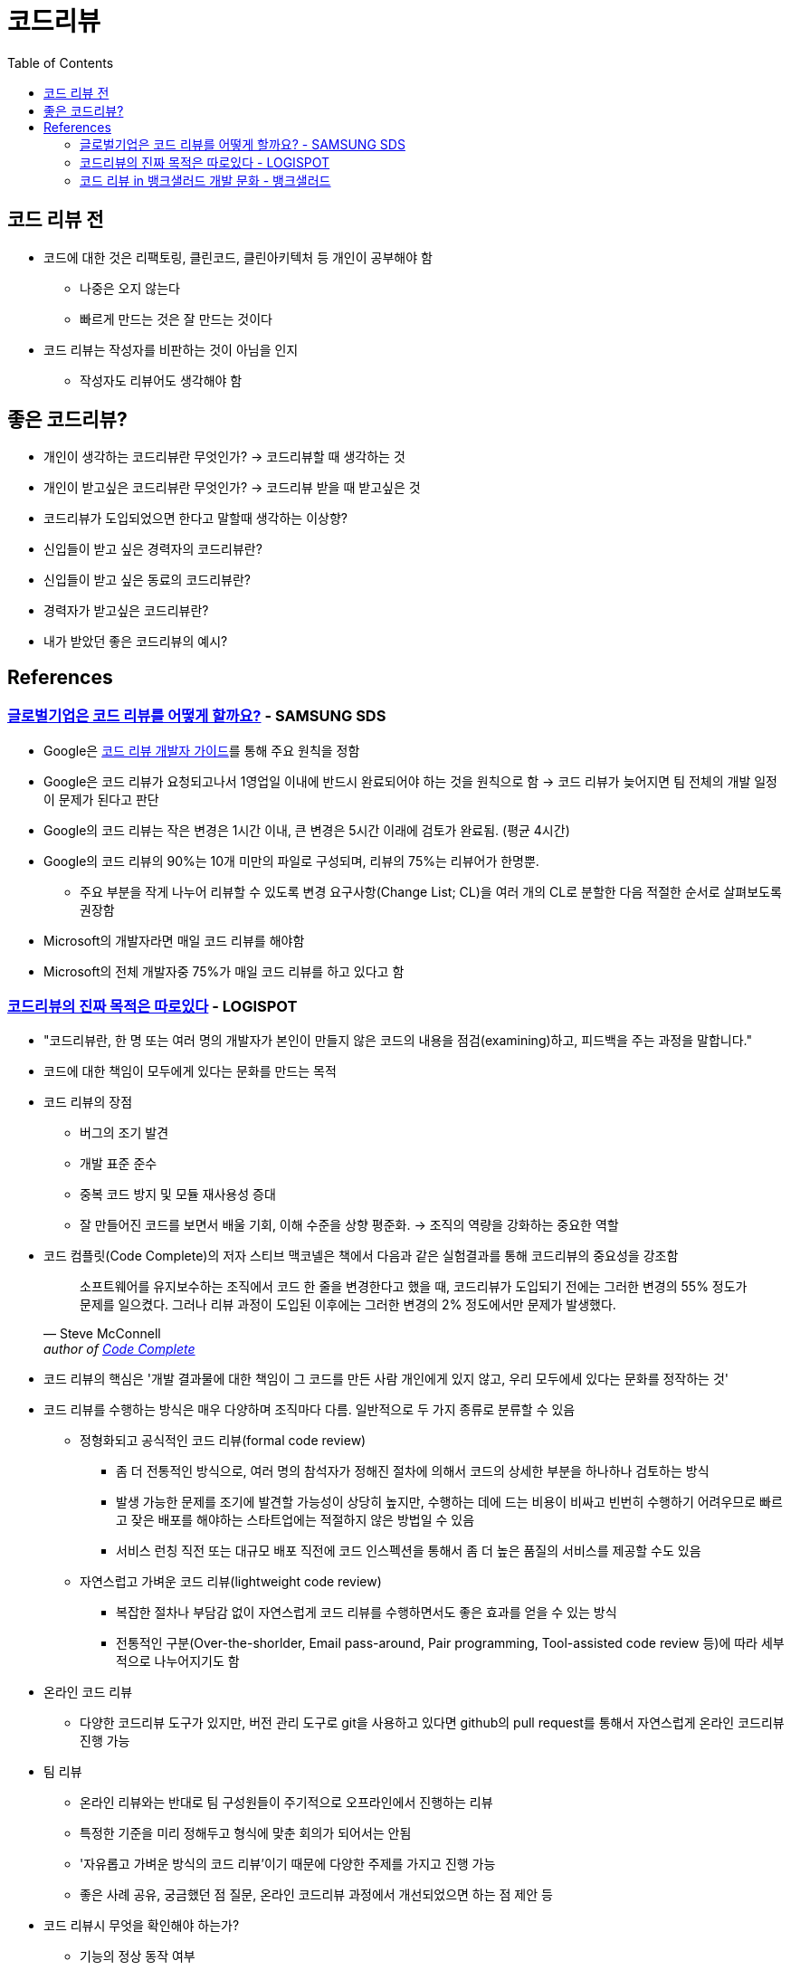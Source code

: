 = 코드리뷰
:toc:

== 코드 리뷰 전

* 코드에 대한 것은 리팩토링, 클린코드, 클린아키텍처 등 개인이 공부해야 함
** 나중은 오지 않는다
** 빠르게 만드는 것은 잘 만드는 것이다
* 코드 리뷰는 작성자를 비판하는 것이 아님을 인지
** 작성자도 리뷰어도 생각해야 함

== 좋은 코드리뷰?

* 개인이 생각하는 코드리뷰란 무엇인가? → 코드리뷰할 때 생각하는 것
* 개인이 받고싶은 코드리뷰란 무엇인가? → 코드리뷰 받을 때 받고싶은 것
* 코드리뷰가 도입되었으면 한다고 말할때 생각하는 이상향?
* 신입들이 받고 싶은 경력자의 코드리뷰란?
* 신입들이 받고 싶은 동료의 코드리뷰란?
* 경력자가 받고싶은 코드리뷰란?
* 내가 받았던 좋은 코드리뷰의 예시?

== References

=== https://www.samsungsds.com/kr/insights/global_code_review.html[글로벌기업은 코드 리뷰를 어떻게 할까요?] - SAMSUNG SDS

* Google은 https://google.github.io/eng-practices/review/[코드 리뷰 개발자 가이드]를 통해 주요 원칙을 정함
* Google은 코드 리뷰가 요청되고나서 1영업일 이내에 반드시 완료되어야 하는 것을 원칙으로 함 → 코드 리뷰가 늦어지면 팀 전체의 개발 일정이 문제가 된다고 판단
* Google의 코드 리뷰는 작은 변경은 1시간 이내, 큰 변경은 5시간 이래에 검토가 완료됨. (평균 4시간)
* Google의 코드 리뷰의 90%는 10개 미만의 파일로 구성되며, 리뷰의 75%는 리뷰어가 한명뿐.
** 주요 부분을 작게 나누어 리뷰할 수 있도록 변경 요구사항(Change List; CL)을 여러 개의 CL로 분할한 다음 적절한 순서로 살펴보도록 권장함
* Microsoft의 개발자라면 매일 코드 리뷰를 해야함
* Microsoft의 전체 개발자중 75%가 매일 코드 리뷰를 하고 있다고 함

=== https://blog.logi-spot.com/%EC%BD%94%EB%93%9C%EB%A6%AC%EB%B7%B0%EC%9D%98-%EC%A7%84%EC%A7%9C-%EB%AA%A9%EC%A0%81%EC%9D%80-%EB%94%B0%EB%A1%9C%EC%9E%88%EB%8B%A4/[코드리뷰의 진짜 목적은 따로있다] - LOGISPOT

* "코드리뷰란, 한 명 또는 여러 명의 개발자가 본인이 만들지 않은 코드의 내용을 점검(examining)하고, 피드백을 주는 과정을 말합니다."
* 코드에 대한 책임이 모두에게 있다는 문화를 만드는 목적
* 코드 리뷰의 장점
** 버그의 조기 발견
** 개발 표준 준수
** 중복 코드 방지 및 모듈 재사용성 증대
** 잘 만들어진 코드를 보면서 배울 기회, 이해 수준을 상향 평준화. → 조직의 역량을 강화하는 중요한 역할 
* 코드 컴플릿(Code Complete)의 저자 스티브 맥코넬은 책에서 다음과 같은 실험결과를 통해 코드리뷰의 중요성을 강조함
+
[quote, Steve McConnell, 'author of https://www.amazon.com/Code-Complete-Practical-Handbook-Construction/dp/0735619670/ref=sr_1_1?ie=UTF8&qid=1537771351&sr=8-1&keywords=code+complete[Code Complete]']
____
소프트웨어를 유지보수하는 조직에서 코드 한 줄을 변경한다고 했을 때, 코드리뷰가 도입되기 전에는 그러한 변경의 55% 정도가 문제를 일으켰다. 그러나 리뷰 과정이 도입된 이후에는 그러한 변경의 2% 정도에서만 문제가 발생했다.
____
* 코드 리뷰의 핵심은 '개발 결과물에 대한 책임이 그 코드를 만든 사람 개인에게 있지 않고, 우리 모두에세 있다는 문화를 정작하는 것'
* 코드 리뷰를 수행하는 방식은 매우 다양하며 조직마다 다름. 일반적으로 두 가지 종류로 분류할 수 있음
** 정형화되고 공식적인 코드 리뷰(formal code review)
*** 좀 더 전통적인 방식으로, 여러 명의 참석자가 정해진 절차에 의해서 코드의 상세한 부분을 하나하나 검토하는 방식
*** 발생 가능한 문제를 조기에 발견할 가능성이 상당히 높지만, 수행하는 데에 드는 비용이 비싸고 빈번히 수행하기 어려우므로 빠르고 잦은 배포를 해야하는 스타트업에는 적절하지 않은 방법일 수 있음
*** 서비스 런칭 직전 또는 대규모 배포 직전에 코드 인스펙션을 통해서 좀 더 높은 품질의 서비스를 제공할 수도 있음
** 자연스럽고 가벼운 코드 리뷰(lightweight code review)
*** 복잡한 절차나 부담감 없이 자연스럽게 코드 리뷰를 수행하면서도 좋은 효과를 얻을 수 있는 방식
*** 전통적인 구분(Over-the-shorlder, Email pass-around, Pair programming, Tool-assisted code review 등)에 따라 세부적으로 나누어지기도 함
* 온라인 코드 리뷰
** 다양한 코드리뷰 도구가 있지만, 버전 관리 도구로 git을 사용하고 있다면 github의 pull request를 통해서 자연스럽게 온라인 코드리뷰 진행 가능
* 팀 리뷰
** 온라인 리뷰와는 반대로 팀 구성원들이 주기적으로 오프라인에서 진행하는 리뷰
** 특정한 기준을 미리 정해두고 형식에 맞춘 회의가 되어서는 안됨
** '자유롭고 가벼운 방식의 코드 리뷰'이기 때문에 다양한 주제를 가지고 진행 가능
** 좋은 사례 공유, 궁금했던 점 질문, 온라인 코드리뷰 과정에서 개선되었으면 하는 점 제안 등
* 코드 리뷰시 무엇을 확인해야 하는가?
** 기능의 정상 동작 여부
** 버그의 조기 발견
** 가독성과 유지보수 편의성
*** 소프트웨어 개발의 전체 생명주기에서 유지보수가 차지하는 비율은 매우 큼
*** 자칫 잘못하면 주관적인 견해로 옳고 그름을 따지는 비생산적 논쟁으로 변질될 수 있으므로 가급적 기준을 정하고 해당 기준으로 검토하는 것이 좋음 
** 개발 표준의 준수 여부
*** 컨벤션은 가독성과 유지보수 편의성에 큰 영향을 미침
*** 형상관리 도구를 사용한다면 커밋 메세지에도 규칙을 두어 추후 변경사항 추적에 용이하게 할 수 있음
** 테스트 코드의 작성 여부
** 재사용 가능한 모듈의 중복 개발
** 배울만한 점은 없는지
*** 코드리뷰에 많은 사람이 오해하는 부분 중 하나는, 경력이 많거나 실력이 뛰어난 개발자가 후배 개발자의 코드를 검사한다고 생각하는 것
*** 코드를 리뷰할 때는 피드백을 주기 위한 시각과 좋은 점을 배우려는 시각, 이 두 가지 시각의 균형을 맞추며 진행하는 것이 좋음
* 코드 리뷰시 주의해야 할 점
** 코드의 맥락(CONTEXT)을 이해할 수 있는 설명 추가
*** 코드 리뷰를 받기 전에 해당 코드가 어떤 목적을 가지고 작성되었으며 왜 필요한지 맥락을 리뷰어가 이해할 수 있도록 설명을 적어두는 것이 좋음
** 하나의 이슈(버그, 기능추가)당 하나의 코드 리뷰
*** 수정사항이 너무 적다는 이유로 서로 다른 여러 개의 이슈를 동시에 처리하는 경우 발생
*** 이런 경유 리뷰어도 동시에 여러 이슈를 리뷰해야하며, 집중하기 어렵고, 리뷰 진행이 산만해지게 됨
** 리뷰 받는 코드는 한 번에 500줄 이하
*** 코드의 양(Line of Code; LOC)이 많아질수록 많은 결함을 놓침
** 주관적인 의견을 표현하는 방식 주의
** 리뷰를 너무 미루지 말자
*** 코드 리뷰에 집중할 수 있는 시간 확보 필요

=== https://blog.banksalad.com/tech/banksalad-code-review-culture/[코드 리뷰 in 뱅크샐러드 개발 문화] - 뱅크샐러드


---


* https://engineering.linecorp.com/ko/blog/effective-codereview/[효과적인 코드 리뷰를 위해서] - LINE
* https://techblog.woowahan.com/2712/[코드리뷰가 쏘아올린 작은공] - 우아한형제들
* https://www.youtube.com/watch?v=FJNV_qoRRks[CodeReview에대해] - 11st
** 신입보단 경력자가 보는 게 좋아보임
** https://fastcampus.co.kr/dev_red_bcr[백발의 개발자를 꿈꾸며: 코드리뷰, 레거시와 TDD] - 패스트캠퍼스 (유료강의)
* https://tech.kakao.com/2016/02/04/code-review/[카카오스토리 팀의 코드 리뷰 도입 사례 – 코드 리뷰, 어디까지 해봤니?] - 카카오
* https://blog.linewalks.com/archives/7128[코드 리뷰를 대하는 개발자의 자세] - linewalks
* https://www.popit.kr/%ec%bd%94%eb%93%9c-%eb%a6%ac%eb%b7%b0-%ec%9d%b4%ec%95%bc%ea%b8%b0-1/[코드 리뷰 이야기(1)] - popit
* https://www.popit.kr/%EC%BD%94%EB%93%9C-%EB%A6%AC%EB%B7%B0-%EC%9D%B4%EC%95%BC%EA%B8%B02/[코드 리뷰 이야기(2)] - popit

.2
* https://www.bloter.net/newsView/blt201509170001[매끄러운 '코드 리뷰'를 돕는 10가지 방법] - 블로터
* https://soojin.ro/review/[구글의 코드 리뷰 가이드] - 개인 블로그
* https://zdnet.co.kr/view/?no=20131223174623[SW개발, 제대로 된 코드리뷰가 힘든 이유] - ZDNet

.3
* [좋은 고드리뷰에 대한 고찰](https://veluxer62.github.io/explanation/consideration-of-good-code-review/)
* [코드 리뷰프로세스를 도입/개선하고자 하는데 어떻게 해야할까요?](https://medium.com/elecle-bike/%EC%BD%94%EB%93%9C-%EB%A6%AC%EB%B7%B0%ED%94%84%EB%A1%9C%EC%84%B8%EC%8A%A4%EB%A5%BC-%EB%8F%84%EC%9E%85-%EA%B0%9C%EC%84%A0%ED%95%98%EA%B3%A0%EC%9E%90-%ED%95%98%EB%8A%94%EB%8D%B0-%EC%96%B4%EB%96%BB%EA%B2%8C-%ED%95%B4%EC%95%BC%ED%95%A0%EA%B9%8C%EC%9A%94-1e5df5f8949b)
* [개발자들이 코드리뷰를 하는 이유](https://greypencil.tistory.com/141)
* [코드 리뷰는 어떻게 하나요?](http://sv-story.blogspot.com/2013/04/blog-post_28.html)
* [[개발문화탐구] 코드리뷰 (Code Review)](https://blog.sonim1.com/228)
* [코드 리뷰 가이드](https://edykim.com/ko/post/code-review-guide/)
** https://github.com/thoughtbot/guides/blob/main/code-review/README.md 번역
* [PR / 코드 리뷰는 어떻게 하는게 좋을까?](https://android-blog.dev/68)
* [코드 리뷰 - 1. 코드 리뷰 기법들에 대한 소개](https://bcho.tistory.com/276) - 조대협의 블로그(개인 블로그)
* [클린 코드를 위한 코드 리뷰](https://huni.org/%ED%81%B4%EB%A6%B0-%EC%BD%94%EB%93%9C%EB%A5%BC-%EC%9C%84%ED%95%9C-%EC%BD%94%EB%93%9C-%EB%A6%AC%EB%B7%B0-4687714dc830)
* [늦어지는 코드 리뷰 문화 개선하기](https://brunch.co.kr/@algocare/7)
* [코드 리뷰: 어떻게 해야 할까?](https://technical-leader.tistory.com/61) 
